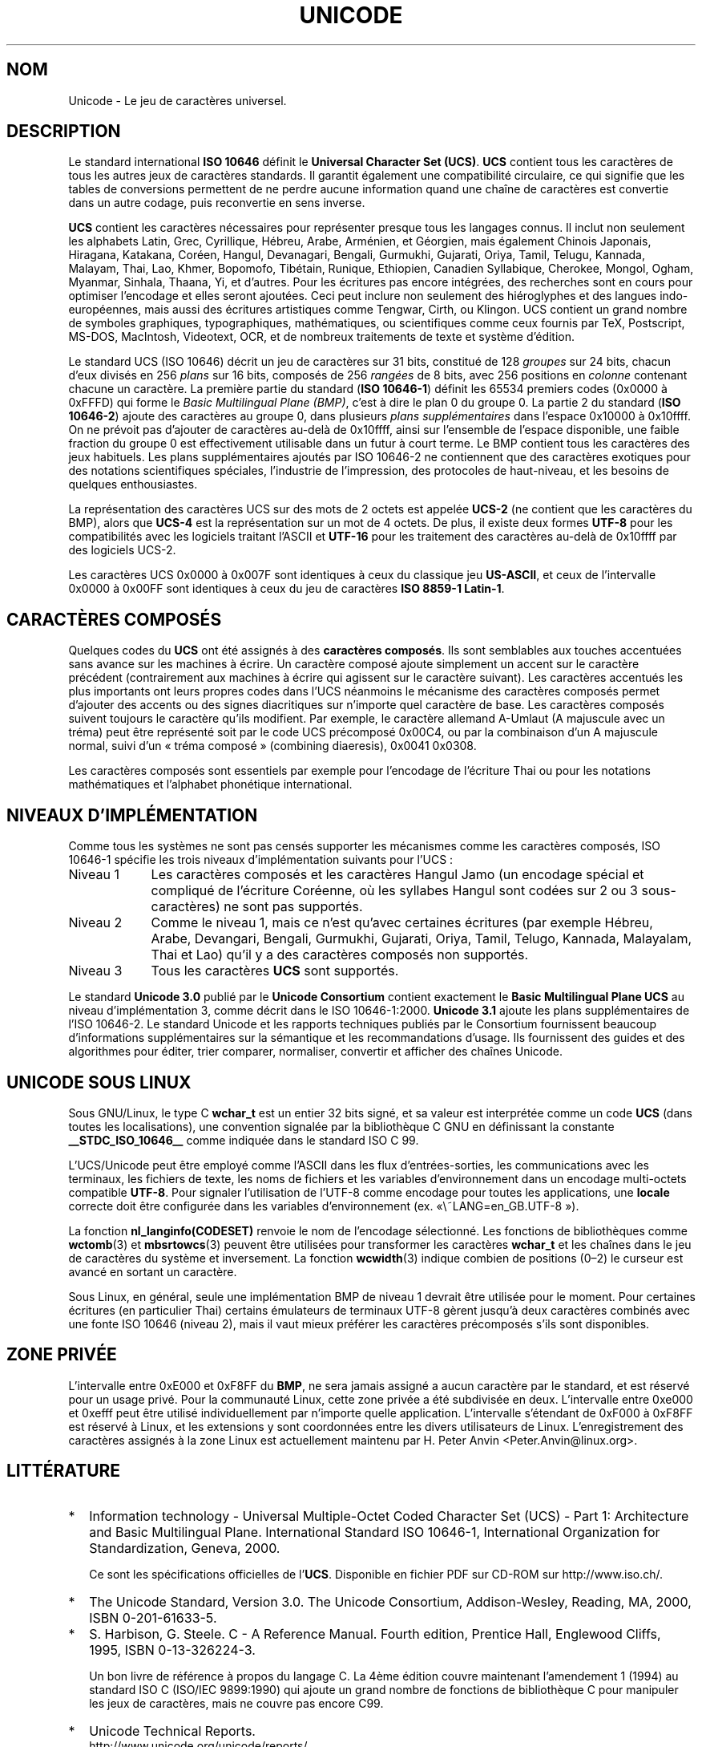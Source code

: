 .\" Hey Emacs! This file is -*- nroff -*- source.
.\"
.\" Copyright (C) Markus Kuhn, 1995
.\"
.\" This is free documentation; you can redistribute it and/or
.\" modify it under the terms of the GNU General Public License as
.\" published by the Free Software Foundation; either version 2 of
.\" the License, or (at your option) any later version.
.\"
.\" The GNU General Public License's references to "object code"
.\" and "executables" are to be interpreted as the output of any
.\" document formatting or typesetting system, including
.\" intermediate and printed output.
.\"
.\" This manual is distributed in the hope that it will be useful,
.\" but WITHOUT ANY WARRANTY; without even the implied warranty of
.\" MERCHANTABILITY or FITNESS FOR A PARTICULAR PURPOSE.  See the
.\" GNU General Public License for more details.
.\"
.\" You should have received a copy of the GNU General Public
.\" License along with this manual; if not, write to the Free
.\" Software Foundation, Inc., 675 Mass Ave, Cambridge, MA 02139,
.\" USA.
.\"
.\" 1995-11-26  Markus Kuhn <mskuhn@cip.informatik.uni-erlangen.de>
.\"      First version written
.\"
.\" Traduction 20/10/1996 par Christophe Blaess (ccb@club-internet.fr)
.\"
.\" Màj 06/06/2001 - LDP-man-pages-1.37
.\" Màj 25/07/2003 LDP-1.56
.\" Màj 01/05/2006 LDP-1.67.1
.\"
.TH UNICODE 7 "11 mai 2001" LDP "Manuel de l'administrateur Linux"
.SH NOM
Unicode \- Le jeu de caractères universel.
.SH DESCRIPTION
Le standard international
.B ISO 10646
définit le
.BR "Universal Character Set (UCS)" .
.B UCS
contient tous les caractères de tous les autres jeux de caractères standards.
Il garantit également une compatibilité circulaire, ce qui signifie que les
tables de conversions permettent de ne perdre aucune information quand une
chaîne de caractères est convertie dans un autre codage, puis reconvertie
en sens inverse.

.B UCS
contient les caractères nécessaires pour représenter presque tous les
langages connus. Il inclut non seulement les alphabets Latin, Grec,
Cyrillique, Hébreu, Arabe, Arménien, et Géorgien, mais également Chinois
Japonais, Hiragana, Katakana, Coréen, Hangul, Devanagari,
Bengali, Gurmukhi, Gujarati, Oriya, Tamil, Telugu, Kannada, Malayam,
Thai, Lao, Khmer, Bopomofo, Tibétain, Runique, Ethiopien, Canadien
Syllabique, Cherokee, Mongol, Ogham, Myanmar, Sinhala, Thaana, Yi, et
d'autres. Pour les écritures pas encore intégrées, des recherches sont en
cours pour optimiser l'encodage et elles seront ajoutées. Ceci peut inclure
non seulement des hiéroglyphes et des langues indo-européennes, mais aussi
des écritures artistiques comme Tengwar, Cirth, ou Klingon. UCS contient
un grand nombre de symboles graphiques, typographiques, mathématiques, ou
scientifiques comme ceux fournis par TeX, Postscript, MS-DOS, MacIntosh,
Videotext, OCR, et de nombreux traitements de texte et système d'édition.

Le standard UCS (ISO 10646) décrit un jeu de caractères sur 31 bits,
constitué de 128
.I groupes
sur 24 bits, chacun d'eux divisés en 256
.I plans
sur 16 bits, composés de 256
.I rangées
de 8 bits, avec 256 positions en
.I colonne
contenant chacune un caractère. La première partie du standard
.RB ( "ISO 10646-1" )
définit les 65534 premiers codes (0x0000 à 0xFFFD) qui forme le
.IR "Basic Multilingual Plane (BMP)" ,
c'est à dire le plan 0 du groupe 0. La partie 2 du standard
.RB ( "ISO 10646-2" )
ajoute des caractères au groupe 0, dans plusieurs
.I "plans supplémentaires"
dans l'espace 0x10000 à 0x10ffff. On ne prévoit pas d'ajouter de caractères
au-delà de 0x10ffff, ainsi sur l'ensemble de l'espace disponible, une faible
fraction du groupe 0 est effectivement utilisable dans un futur à court
terme. Le BMP contient tous les caractères des jeux habituels. Les plans
supplémentaires ajoutés par ISO 10646-2 ne contiennent que des caractères
exotiques pour des notations scientifiques spéciales, l'industrie de
l'impression, des protocoles de haut-niveau, et les besoins de quelques
enthousiastes.
.PP
La représentation des caractères UCS sur des mots de 2 octets est
appelée
.B UCS-2
(ne contient que les caractères du BMP), alors que
.B UCS-4
est la représentation sur un mot de 4 octets. De plus, il existe deux formes
.B UTF-8
pour les compatibilités avec les logiciels traitant l'ASCII et
.B UTF-16
pour les traitement des caractères au-delà de
0x10ffff par des logiciels UCS-2.
.PP
Les caractères UCS 0x0000 à 0x007F sont identiques à ceux du classique jeu
.BR US-ASCII ,
et ceux de l'intervalle 0x0000 à 0x00FF sont identiques à ceux du
jeu de caractères
.BR "ISO 8859-1 Latin-1" .
.SH "CARACTÈRES COMPOSÉS"
Quelques codes du
.B UCS
ont été assignés à des
.BR "caractères composés" .
Ils sont semblables aux touches accentuées sans avance sur les machines à
écrire. Un caractère composé ajoute simplement un accent sur le caractère
précédent (contrairement aux machines à écrire qui agissent sur le caractère
suivant).
Les caractères accentués les plus importants ont leurs propres codes dans
l'UCS
néanmoins le mécanisme des caractères composés permet d'ajouter des accents
ou des signes diacritiques sur n'importe quel caractère de base.
Les caractères composés suivent toujours le caractère qu'ils modifient.
Par exemple, le caractère allemand A-Umlaut (A majuscule avec un tréma)
peut être représenté soit par le code UCS précomposé 0x00C4, ou par la
combinaison d'un A majuscule normal, suivi d'un
«\ tréma composé\ » (combining diaeresis), 0x0041 0x0308.
.PP
Les caractères composés sont essentiels par exemple pour l'encodage de
l'écriture Thai ou pour les notations mathématiques et l'alphabet phonétique
international.
.SH "NIVEAUX D'IMPLÉMENTATION"
Comme tous les systèmes ne sont pas censés supporter les mécanismes comme les
caractères composés, ISO 10646-1 spécifie les trois niveaux d'implémentation
suivants pour l'UCS\ :
.TP 0.9i
Niveau 1
Les caractères composés et les caractères Hangul Jamo (un encodage spécial et
compliqué de l'écriture Coréenne, où les syllabes Hangul sont codées sur 2 ou
3 sous-caractères) ne sont pas supportés.
.TP
Niveau 2
Comme le niveau 1, mais ce n'est qu'avec certaines écritures
(par exemple Hébreu, Arabe, Devangari, Bengali, Gurmukhi,
Gujarati, Oriya, Tamil, Telugo, Kannada, Malayalam, Thai et Lao) qu'il
y a des caractères composés non supportés.
.TP
Niveau 3
Tous les caractères
.B UCS
sont supportés.
.PP
Le standard
.B Unicode 3.0
publié par le
.B Unicode Consortium
contient exactement le
.B Basic Multilingual Plane UCS
au niveau d'implémentation 3, comme décrit dans le ISO 10646-1:2000.
.B Unicode 3.1
ajoute les plans supplémentaires de l'ISO 10646-2. Le standard Unicode et
les rapports techniques publiés par le Consortium fournissent beaucoup
d'informations supplémentaires sur la sémantique et les recommandations
d'usage. Ils fournissent des guides et des algorithmes pour éditer, trier
comparer, normaliser, convertir et afficher des chaînes Unicode.
.SH UNICODE SOUS LINUX
Sous GNU/Linux, le type C
.B wchar_t
est un entier 32 bits signé, et sa valeur est interprétée comme un code
.BR UCS
(dans toutes les localisations), une convention signalée par la bibliothèque
C GNU en définissant la constante
.B __STDC_ISO_10646__
comme indiquée dans le standard ISO C 99.

L'UCS/Unicode peut être employé comme l'ASCII dans les flux d'entrées-sorties,
les communications avec les terminaux, les fichiers de texte, les noms de
fichiers et les variables d'environnement dans un encodage multi-octets
compatible
.BR UTF-8 .
Pour signaler l'utilisation de l'UTF-8 comme encodage pour toutes les
applications, une
.B locale
correcte doit être configurée dans les variables d'environnement (ex.
«\ LANG=en_GB.UTF-8\ »).
.PP
La fonction
.B nl_langinfo(CODESET)
renvoie le nom de l'encodage sélectionné.
Les fonctions de bibliothèques comme
.BR wctomb (3)
et
.BR mbsrtowcs (3)
peuvent être utilisées pour transformer les caractères
.B wchar_t
et les chaînes dans le jeu de caractères du système et inversement.
La fonction
.BR wcwidth (3)
indique combien de positions (0\(en2) le curseur est avancé en sortant
un caractère.
.PP
Sous Linux, en général, seule une implémentation BMP de niveau 1 devrait
être utilisée pour le moment. Pour certaines écritures (en particulier Thai)
certains émulateurs de terminaux UTF-8 gèrent jusqu'à deux caractères
combinés avec une fonte ISO 10646 (niveau 2), mais il vaut mieux
préférer les caractères précomposés s'ils sont disponibles.
.SH "ZONE PRIVÉE"
L'intervalle entre 0xE000 et 0xF8FF du
.BR BMP ,
ne sera jamais assigné a aucun caractère par le standard, et est
réservé pour un usage privé.
Pour la communauté Linux, cette zone privée a été subdivisée en deux.
L'intervalle entre 0xe000 et 0xefff peut être utilisé individuellement
par n'importe quelle application.
L'intervalle s'étendant de 0xF000 à 0xF8FF est réservé à Linux, et
les extensions y sont coordonnées entre les divers utilisateurs de Linux.
L'enregistrement des caractères assignés à la zone Linux est actuellement
maintenu par H. Peter Anvin <Peter.Anvin@linux.org>.
.SH LITTÉRATURE
.TP 0.2i
*
Information technology - Universal Multiple-Octet Coded Character
Set (UCS) - Part 1: Architecture and Basic Multilingual Plane.
International Standard ISO 10646-1, International Organization
for Standardization, Geneva, 2000.

Ce sont les spécifications officielles de l'\fBUCS\fP.
Disponible en fichier PDF sur CD-ROM sur http://www.iso.ch/.
.TP
*
The Unicode Standard, Version 3.0.
The Unicode Consortium, Addison-Wesley,
Reading, MA, 2000, ISBN 0-201-61633-5.
.TP
*
S. Harbison, G. Steele. C - A Reference Manual. Fourth edition,
Prentice Hall, Englewood Cliffs, 1995, ISBN 0-13-326224-3.

Un bon livre de référence à propos du langage C. La 4ème édition
couvre maintenant l'amendement 1 (1994) au standard ISO C
(ISO/IEC 9899:1990) qui ajoute un grand nombre de fonctions de
bibliothèque C pour manipuler les jeux de caractères, mais ne couvre
pas encore C99.
.TP
*
Unicode Technical Reports.
.RS
http://www.unicode.org/unicode/reports/
.RE
.TP
*
Markus Kuhn: UTF-8 and Unicode FAQ for Unix/Linux.
.RS
http://www.cl.cam.ac.uk/~mgk25/unicode.html
Fournit les informations sur la liste de diffusion
.BR linux-utf8 ,
le meilleur endroit pour trouver des conseils sur l'utilisation de l'Unicode
sous Linux
.RE
.TP
*
Bruno Haible: Unicode HOWTO.
.RS
ftp://ftp.ilog.fr/pub/Users/haible/utf8/Unicode-HOWTO.html
.RE
.SH BOGUES
Au moment de la rédaction de cette page, le support libc de Linux
pour les locales
.B UTF-8
était mûr, et le support XFree86 était avancé, mais le travail nécessaire
pour rendre les applications (principalement les éditeurs) compatibles avec
l'UTF-8 était en cours. Le support général actuel de
.B UCS
sous Linux fournit les caractères double-largeur CJK, et parfois les
surcharges des caractères combinés, mais ne permet pas l'écriture de droite
à gauche ou les ligatures nécessaires en Hébreu, Arabe, ou Indien. Ces
écritures ne sont pour le moment supportées que par certaines applications
graphiques (visualisateurs HTML, traitements de texte) avec des moteurs
d'affichage perfectionnés.
./"
.SH AUTEUR
Markus Kuhn <<mgk25@cl.cam.ac.uk>
.SH "VOIR AUSSI"
.BR utf-8 (7)
.BR charsets (7),
.BR setlocale (3)
./"
.SH TRADUCTION
.PP
Ce document est une traduction réalisée par Christophe Blaess
<http://www.blaess.fr/christophe/> le 20\ octobre\ 1996
et révisée le 2\ mai\ 2006.
.PP
L'équipe de traduction a fait le maximum pour réaliser une adaptation
française de qualité. La version anglaise la plus à jour de ce document est
toujours consultable via la commande\ : «\ \fBLANG=en\ man\ 7\ unicode\fR\ ».
N'hésitez pas à signaler à l'auteur ou au traducteur, selon le cas, toute
erreur dans cette page de manuel.
